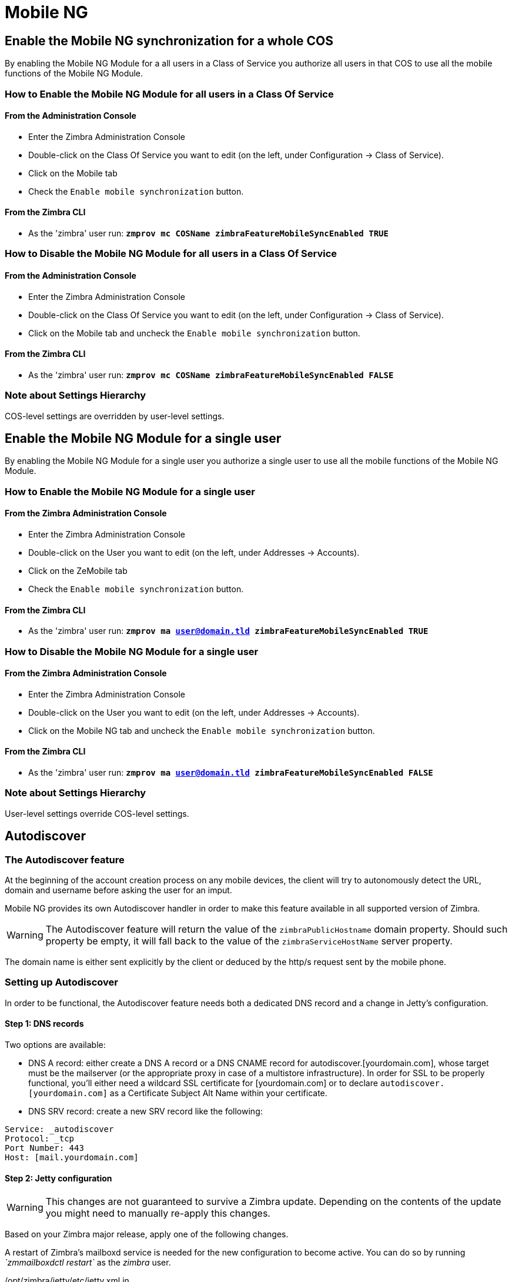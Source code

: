 [[mobile-ng-guide]]
= Mobile NG

[[enable-for-whole-cos]]
Enable the Mobile NG synchronization for a whole COS
----------------------------------------------------

By enabling the Mobile NG Module for a all users in a Class of Service
you authorize all users in that COS to use all the mobile functions of
the Mobile NG Module.

[[how-to-enable-the-mobile-ng-module-for-all-users-in-a-class-of-service]]
How to Enable the Mobile NG Module for all users in a Class Of Service
~~~~~~~~~~~~~~~~~~~~~~~~~~~~~~~~~~~~~~~~~~~~~~~~~~~~~~~~~~~~~~~~~~~~~~

[[from-the-administration-console]]
From the Administration Console
^^^^^^^^^^^^^^^^^^^^^^^^^^^^^^^

* Enter the Zimbra Administration Console

* Double-click on the Class Of Service you want to edit (on the left,
under Configuration -> Class of Service).

* Click on the Mobile tab

* Check the `Enable mobile synchronization` button.

[[from-the-zimbra-cli]]
From the Zimbra CLI
^^^^^^^^^^^^^^^^^^^

* As the 'zimbra' user run: *`zmprov mc COSName
zimbraFeatureMobileSyncEnabled TRUE`*

[[how-to-disable-the-mobile-ng-module-for-all-users-in-a-class-of-service]]
How to Disable the Mobile NG Module for all users in a Class Of Service
~~~~~~~~~~~~~~~~~~~~~~~~~~~~~~~~~~~~~~~~~~~~~~~~~~~~~~~~~~~~~~~~~~~~~~~

[[from-the-administration-console-1]]
From the Administration Console
^^^^^^^^^^^^^^^^^^^^^^^^^^^^^^^

* Enter the Zimbra Administration Console
* Double-click on the Class Of Service you want to edit (on the left,
under Configuration -> Class of Service).
* Click on the Mobile tab and uncheck the `Enable mobile
synchronization` button.

[[from-the-zimbra-cli-1]]
From the Zimbra CLI
^^^^^^^^^^^^^^^^^^^

* As the 'zimbra' user run: *`zmprov mc COSName
zimbraFeatureMobileSyncEnabled FALSE`*

[[note-about-settings-hierarchy]]
Note about Settings Hierarchy
~~~~~~~~~~~~~~~~~~~~~~~~~~~~~

COS-level settings are overridden by user-level settings.

[[enable-for-single-user]]
Enable the Mobile NG Module for a single user
---------------------------------------------

By enabling the Mobile NG Module for a single user you authorize a
single user to use all the mobile functions of the Mobile NG Module.

[[how-to-enable-the-mobile-ng-module-for-a-single-user]]
How to Enable the Mobile NG Module for a single user
~~~~~~~~~~~~~~~~~~~~~~~~~~~~~~~~~~~~~~~~~~~~~~~~~~~~

[[from-the-zimbra-administration-console]]
From the Zimbra Administration Console
^^^^^^^^^^^^^^^^^^^^^^^^^^^^^^^^^^^^^^

* Enter the Zimbra Administration Console
* Double-click on the User you want to edit (on the left, under
Addresses -> Accounts).
* Click on the ZeMobile tab

* Check the `Enable mobile synchronization` button.

[[from-the-zimbra-cli-2]]
From the Zimbra CLI
^^^^^^^^^^^^^^^^^^^

* As the 'zimbra' user run: *`zmprov ma user@domain.tld
zimbraFeatureMobileSyncEnabled TRUE`*

[[how-to-disable-the-mobile-ng-module-for-a-single-user]]
How to Disable the Mobile NG Module for a single user
~~~~~~~~~~~~~~~~~~~~~~~~~~~~~~~~~~~~~~~~~~~~~~~~~~~~~

[[from-the-zimbra-administration-console-1]]
From the Zimbra Administration Console
^^^^^^^^^^^^^^^^^^^^^^^^^^^^^^^^^^^^^^

* Enter the Zimbra Administration Console
* Double-click on the User you want to edit (on the left, under
Addresses -> Accounts).
* Click on the Mobile NG tab and uncheck the `Enable mobile
synchronization` button.

[[from-the-zimbra-cli-3]]
From the Zimbra CLI
^^^^^^^^^^^^^^^^^^^

* As the 'zimbra' user run: *`zmprov ma user@domain.tld
zimbraFeatureMobileSyncEnabled FALSE`*

[[note-about-settings-hierarchy-1]]
Note about Settings Hierarchy
~~~~~~~~~~~~~~~~~~~~~~~~~~~~~

User-level settings override COS-level settings.

[[autodiscover]]
Autodiscover
------------

[[the-autodiscover-feature]]
The Autodiscover feature
~~~~~~~~~~~~~~~~~~~~~~~~

At the beginning of the account creation process on any mobile devices,
the client will try to autonomously detect the URL, domain and username
before asking the user for an imput.

Mobile NG provides its own Autodiscover handler in order to make this
feature available in all supported version of Zimbra.

WARNING: The Autodiscover feature
will return the value of the `zimbraPublicHostname` domain property.
Should such property be empty, it will fall back to the value of the
`zimbraServiceHostName` server property.

The domain name is either sent explicitly by the client or deduced by
the http/s request sent by the mobile phone.

[[setting-up-autodiscover]]
Setting up Autodiscover
~~~~~~~~~~~~~~~~~~~~~~~

In order to be functional, the Autodiscover feature needs both a
dedicated DNS record and a change in Jetty's configuration.

[[step-1-dns-records]]
Step 1: DNS records
^^^^^^^^^^^^^^^^^^^

Two options are available:

* DNS A record: either create a DNS A record or a DNS CNAME record for
autodiscover.[yourdomain.com], whose target must be the mailserver (or
the appropriate proxy in case of a multistore infrastructure). In order
for SSL to be properly functional, you'll either need a wildcard SSL
certificate for [yourdomain.com] or to declare
`autodiscover.[yourdomain.com]` as a Certificate Subject Alt Name within
your certificate.

* DNS SRV record: create a new SRV record like the following:

....
Service: _autodiscover
Protocol: _tcp
Port Number: 443
Host: [mail.yourdomain.com]
....

[[step-2-jetty-configuration]]
Step 2: Jetty configuration
^^^^^^^^^^^^^^^^^^^^^^^^^^^

WARNING: This changes are not guaranteed to survive a Zimbra update.
Depending on the contents of the update you might need to manually
re-apply this changes.

Based on your Zimbra major release, apply one of the following changes.

A restart of Zimbra's mailboxd service is needed for the new
configuration to become active. You can do so by running _`zmmailboxdctl
restart`_ as the _zimbra_ user.

[[optzimbrajettyetcjetty.xml.in]]
/opt/zimbra/jetty/etc/jetty.xml.in

Locate the following lines...

....
<Call name="addRule">
            <Arg>
                <New class="org.eclipse.jetty.rewrite.handler.RewritePatternRule">
                    <Set name="pattern">/autodiscover/*</Set>
                    <Set name="replacement">/service/autodiscover</Set>
                </New>
            </Arg>
        </Call>
        <Call name="addRule">
            <Arg>
                <New class="org.eclipse.jetty.rewrite.handler.RewritePatternRule">
                    <Set name="pattern">/Autodiscover/*</Set>
                    <Set name="replacement">/service/autodiscover</Set>
                </New>
            </Arg>
        </Call>
        <Call name="addRule">
            <Arg>
                <New class="org.eclipse.jetty.rewrite.handler.RewritePatternRule">
                    <Set name="pattern">/AutoDiscover/*</Set>
                    <Set name="replacement">/service/autodiscover</Set>
                </New>
            </Arg>
        </Call>
....

... and replace

....
/service/autodiscover
....

with

....
/service/extension/autodiscover
....

[[the-mobile-password-feature]]
The Mobile Password feature
---------------------------

[[mobile-passwords-and-you]]
Mobile Passwords and you
~~~~~~~~~~~~~~~~~~~~~~~~

The `Mobile Password` feature allows Global and Delegated Admins to set
an additional password for an account to be used for Exchange ActiveSync
authentications only.

The main benefits of using this feature are:

* Enforce `set-and-forget` safe passwords regardless of any other
password policy - so that you won't need to change the password saved on
all mobile devices sycnhronized with an account should this account's
Zimbra password change.
* Avoid the `real` password to be disclosed in case of unauthorized
access to the device/client.

A `Mobile Password` will not be valid for Webmail/POP3/IMAP/SMTP logins
and the account password will not be valid for Mobile logins.

[[how-to-set-a-mobile-password-for-a-mailbox]]
How to set a Mobile Password for a mailbox
~~~~~~~~~~~~~~~~~~~~~~~~~~~~~~~~~~~~~~~~~~

Setting a Mobile Password is very easy:

* Enter the Zimbra Administration Console.
* Right-click on the user for which you want to set a Mobile Password
and select `Edit`.
* In the `Mobile` tab within the user's settings, check the `Enable
mobile password` checkbox.
* Enter the desired password in the `Mobile password` field and enter it
again in the `Confirm mobile password field. You can also choose to
generate a random mobile password by clickin the `Generate random
password" button.
* Save.

[[mobile-device-management-a.k.a.-mobile-provisioning]]
Mobile Device Management a.k.a. Mobile Provisioning
---------------------------------------------------

[[what-is-mobile-device-management]]
What is Mobile Device Management?
~~~~~~~~~~~~~~~~~~~~~~~~~~~~~~~~~

Mobile Device Management (MDM - also known as Provisioning) allows an
Administrator to define a set of rules and security settings that are
applied Over The Air to one or more mobile devices, ranging from PIN
policies to Allowed/Blocked app lists and including `one time` commands
such as the remote wipe of the entire device.

MDM effectively allows the administrators to limit and restrict the use
of corporate mobile devices in order to avoid as many risky or improper
behaviours as possible.

On top of this, MDM is also a priceless aid in carrying on `Bring Your
Own Device` corporate policies, allowing users to connect their personal
mobile devices to the corporate servers reducing the risk of security
breaches to a bare minimum.

[[provisioning-features-available-on-your-client]]
Provisioning features available on your client
^^^^^^^^^^^^^^^^^^^^^^^^^^^^^^^^^^^^^^^^^^^^^^

Not all Provisioning features are available on all clients. A good
comparison of Exchange ActiveSync clients can be found on
http://en.wikipedia.org/wiki/Comparison_of_Exchange_ActiveSync_clients[Wikipedia]

[[network-ng-modules-and-mdm]]
Network NG Modules and MDM
~~~~~~~~~~~~~~~~~~~~~~~~~~

Network NG Modules features advanced MDM features through the Exchange
ActiveSync protocol version 14+.

Mobile policies can be enabled at COS and Mailbox level, allowing both a
quick `one for many` setup and a user-based customized managment. In
both cases, Mobile Management Options are available within the `Mobile` tab.

[[provisioning-options]]
Provisioning Options
^^^^^^^^^^^^^^^^^^^^

The following provisioning options are available:

* Enable Mobile Policy: Enable or Disable the use of Mobile Policies for
the current user/COS.
* Allow non-provisionable devices: Allow the user to synchronize any
device that does not support provisioning.
* Allow partial policy enforcement on device: Allow the user to
synchronize any device that does not support one or more applicable
policies.

[[enforceable-policies]]
Enforceable Policies
^^^^^^^^^^^^^^^^^^^^

Enforceable Policies are available right below to the `Mobile Devices`
list, grouped in the following categories:

* Sync Settings - Set synchronization spans and limits.
* Device Settings - Enable or Disable device features such as Camera,
WiFi, Removable Storage or Bluetooth.
* Device Security Settings - Force an unlock code and define the minimum
requirements for the code itself.
* Device Applications - Enable or Disable `standard` device applications
such as the Browser and POP/IMAP client or unsigned apps.

Two lists are also available for application whitelist/blacklist
management:

* Approved Applications - A customizable list of approved applications.
* Blocked Applications - A customizable list of blocked applications
that won't be usable on the device.

[[mobile-password]]
Mobile Password
^^^^^^^^^^^^^^^

While conceptually similar, the Mobile Password feature is not part of
the Mobile Device Managment and can be used with any version of the EAS
protocol.

[[syncstates]]
SyncStates
----------

[[mobile-ng-and-the-syncstate]]
Mobile NG and the SyncState
~~~~~~~~~~~~~~~~~~~~~~~~~~~

The SyncState (short for Synchronization Status) is a set of
informations kept on the server about the synchronization with a mobile
device. Each time a devices establishes a connection with the Mobile NG
module, the following steps take place:

* 1. The device requests a folderSync operation in order to synchronize
the local Folders with the ones on the server.

`    One SyncKey per local folder is sent (or a single SyncKey set to '0' if this is the first connection between the device and the server)   `

* 2. The server replies with a list of available folders.

`    One SyncKey per folder is sent by the server.`

* 3. Then, the device requests an itemSync operation in order to
synchronize all due items.

`    The server stores the items synchronized in the SyncState.`

* 4. After completing the itemSync operation, the device sends a 'ping'
command to keep the connection alive.

`    Step 4 is repeated as long as no changes happen to the synchronized account.`

Every time a new item is stored on the mailbox or an old item is
modified the server notifies the availability to the device, which
closes the active connection (the one kept alive by the ping command)
and repeats steps 3. and 4. .

The SyncState is the combination of the SyncKeys saved on step 2 and the
itemIds saved on step 3. It's saved by the server per the
userId/deviceId unique pair.

[[sync-request]]
Sync Request
^^^^^^^^^^^^

The Sync Request is the actual synchronization process, started by
either Mobile NG or by the client. During a sync request, any change in
the mailbox that happened since the last request is synchronized to the
device and viceversa.

A sync request is issued when:

* The SyncState changes
* A sync is forced client-side
* The current `ping` expires and a new one is sent by the device (the
keepalive duration is defined by the client)

[[managing-the-syncstates]]
Managing the SyncStates
~~~~~~~~~~~~~~~~~~~~~~~

[[syncstates-via-the-administration-zimlet]]
Via the Administration Zimlet
^^^^^^^^^^^^^^^^^^^^^^^^^^^^^

Mobile NG provides two options to manage the SyncStates of synchronized
mobile devices:

* Reset Device: Resets the device's SyncState for a single account,
forcing a full re-synchronization the next time the device connects to
the server.

* Remove Device: Removes all the device's SyncState and history from the
server. Useful when a mobile device is not used anymore or is assigned
to a different employee in the same company.

Both options can be found in the Administration Zimlet.

[[syncstates-via-the-cli]]
Via the CLI
^^^^^^^^^^^

[[the-doremovedevice-command]]
The doRemoveDevice command
++++++++++++++++++++++++++

....
Syntax:
   zxsuite mobile doRemoveDevice {account} {device_id}

PARAMETER LIST

NAME            TYPE
account(M)      Account Name
device_id(M)    String

(M) == mandatory parameter, (O) == optional parameter

Usage example:

zxsuite mobile doRemoveDevice john@example.com Appl79032X2WA4S
Removes John's Appl79032X2WA4S device SyncState
....

[[the-doresetaccount-command]]
The doResetAccount command
++++++++++++++++++++++++++

....
Syntax:
   zxsuite mobile doResetAccount {account}

PARAMETER LIST

NAME          TYPE
account(M)    Account Name

(M) == mandatory parameter, (O) == optional parameter

Usage example:

zxsuite mobile doResetAccount john@example.com
Resets all the device states for John's account
....

[[the-doresetdevice-command]]
The doResetDevice command
+++++++++++++++++++++++++

....
Syntax:
   zxsuite mobile doResetDevice {account} [attr1 value1 [attr2 value2...

PARAMETER LIST

NAME            TYPE            DEFAULT
account(M)      Account Name
device_id(O)    String          all

(M) == mandatory parameter, (O) == optional parameter

Usage example:

zxsuite mobile doResetDevice john@example.com Appl79032X2WA4S
Resets John's Appl79032X2WA4S device SyncState
....

[[advanced-settings]]
Advanced Settings
-----------------

[[mobile-ng-performance-tuning]]
Mobile NG Performance tuning
~~~~~~~~~~~~~~~~~~~~~~~~~~~~

Mobile NG provides three useful options to fine-tune the Mobile NG
module according to system performances.

[[performance-tuning-settings]]
Performance Tuning settings
~~~~~~~~~~~~~~~~~~~~~~~~~~~

[[available-settings]]
Available settings
^^^^^^^^^^^^^^^^^^

* Notifications Latency (ZxMobile_NotificationsLatency): The seconds of
delay between an event on the server and its notification to the mobile
device

* Use Instant Notifications (ZxMobile_UseInstantNotficiations):
Enable/Disable instant notifications. Overrides Notifications Latency if
true.

* Max Ping Heartbeat (ZxMobile_MaxPingHeartbeat): Maximum interval
between 'ping' commands.

All settings can be edited on the Administration Zimlet or using the
`setProperty` command on the

[[when-to-edit-the-performance-tuning-settings]]
When to edit the Performance Tuning Settings
^^^^^^^^^^^^^^^^^^^^^^^^^^^^^^^^^^^^^^^^^^^^

Default settings should be optimal for most situations. If you
experience one or more of the problems below, please apply the proper
solution:

[cols=",",options="header",]
|=======================================================================
|Problem |Solution
|High system load |Disable Instant Notifications

|High system load after disabling Instant Notifications |Raise
Notification Latency.

|Mobile users experience high network usage |Disable Instant
Notifications and tweak Notifications Latency

|Devices can connect but sessions are interrupted frequently |Adjust Max
Ping Heartbeat according to your Network configuration

|Items are synchronized from server-to-device with an excessive delay
|Lower Norification Latency or Enable Instant Notifications
|=======================================================================

[[and-shared-folders]]
Shared Folders
--------------

[[shared-folders-and-you-and-your-mobile]]
Shared folders and you (and your mobile)
~~~~~~~~~~~~~~~~~~~~~~~~~~~~~~~~~~~~~~~~

With the Network NG Mobile module, it's possible to synchronize
folders that are not owned by the user itself to mobile devices. This
applies to all item types available through the Exchange ActiveSync
protocol, so you'll be able to sync any shared email folder, address
book, calendar or tasklist to mobile devices alike.

Specific features available on mobile devices might differ, based on the
client in use.

WARNING: Not all clients support the synchronization of multiple Address
Books, Calendars or Tasklists via Exchange ActiveSync.

[[how-to-sync-a-shared-folder-to-your-mobile-devices]]
How to sync a shared folder to your mobile devices
~~~~~~~~~~~~~~~~~~~~~~~~~~~~~~~~~~~~~~~~~~~~~~~~~~

In order to allow a higher level of control over the synchronization,
users are allowed to choose which shared folders are to be synchronized
with their mobile devices. This is achieved through the

[[enable-the-mobile-synchronization-for-a-folder]]
Enable the mobile synchronization for a folder
^^^^^^^^^^^^^^^^^^^^^^^^^^^^^^^^^^^^^^^^^^^^^^

Thanks to the Client Zimlet, enabling the mobile synchronization for a
shared folder it's pretty easy:

* Log in to the Zimbra WebClient.
* Right Click the shared folder you wish to sync.
* Select the `Folder Sync Settings` entry in the drop-down menu.

* Tick the `Enable synchronization for this folder` checkbox.

* Press OK.

After doing so, the new folder will be synchronized to any mobile device
connected to the account together with the next

[[restrictions]]
Restrictions
~~~~~~~~~~~~

The following restrictions apply to shared folder synchronization:

* It's not possible to sync a mountpoint referring to a full account
share.
* It's not possible to sync just a subfolder of a shared folder, as
doing so would return an incomplete folder tree.
* It's not possible to sync a read-only share, as the Exchange
ActiveSync protocol does not envision the concept of `read-only`
resource, so synchronizing a read-only folder will cause severe
inconsistencies between the client ad the server along with many errors.

[eas-filters]
EAS Filters
-----------

In the EAS protocol, the protocol version used for the synchronization is
defined during the initial handshake and never changed: the server presents a
list of all available protocol versions and the client chooses one among that list.

EAS Filters are a way to limit the EAS version available to a subset of users or clients,
to ensure that the proper version is used.

Multiple EAS Filters can be set up, and will be evaluated in consequential order (see the `getAllEASFilters` and `doMoveEASFilter` commands below).

[anatomy-of-an-eas-filter]
Anatomy of an EAS Filter
~~~~~~~~~~~~~~~~~~~~~~~~
An EAS filter is composed by 5 parts:

* A `Type`, defining the type of filter rule
* A `Parameter`, which is the filtering identifier (e.g. device brand or email address)
* A `Mode`, defining whether the software will limit the available versions or provide a fixed list
* An `easversions` field, containg the protocol versions enforced by the filter
* A `Blocking` boolean value, which defnes whether other filters are executed once the current one is successfully matched.

[managing-eas-filters]
Managing EAS filters
~~~~~~~~~~~~~~~~~~~~

EAS Filters are managed through the CLI using four dedicated commands:

zxsuite mobile getAllEASFilters
^^^^^^^^^^^^^^^^^^^^^^^^^^^^^^^
This command lists all existing filters.

Sample Output:
....

        filters

                ID                                                          0
                mode                                                        fixed
                rule                                                        [type = or; rules = [[type = contains; rule = outlook/] OR [type = contains; rule = microsoft.outlook]]
                easversions                                                 14.0
                blocking                                                    true

                ID                                                          1
                mode                                                        limit
                rule                                                        [type = contains; rule = samsung]
                easversions                                                 2.5
                blocking                                                    false

                ID                                                          2
                mode                                                        limit
                rule                                                        [type = always]
                easversions                                                 14.1
                blocking                                                    false


....

zxsuite mobile doAddEASFilter
^^^^^^^^^^^^^^^^^^^^^^^^^^^^^
This command adds a new EAS Filter
....
zxsuite mobile doAddEASFilter

Syntax:
   zxsuite mobile doAddEASFilter {and|or|regex|contains|account} {text|people@example.com|account=example@ff.com,contains=android} {add|subtract|fixed|limit} {easversions} [attr1 value1 [attr2 value2...]]

PARAMETER LIST

NAME              TYPE               EXPECTED VALUES
type(M)           Multiple choice    and|or|regex|contains|account
parameter(M)      String             text|people@example.com|account=example@ff.com,contains=android
mode(M)           Multiple choice    add|subtract|fixed|limit
easversions(M)    String[,..]
blocking(O)       Boolean            true|false

(M) == mandatory parameter, (O) == optional parameter

Usage example:

zxsuite mobile doAddEASFilter contains android fixed 2.5,12.0,14.1
Adds a protocol filter that will restrict the pool of available EAS versions to 2.5, 12.0 and 14.1 if the user agent name
contains the string 'android'.

zxsuite mobile doAddEASFilter and account=user@example.com,contains=android fixed 14.1 blocking true
Adds a protocol filter that will restrict the pool of available EAS versions to 14.1 if the user agent name
contains the string 'android' only for user@example.com. No more EAS filters will be evaluated after this one due to the 'blocking' directive.
....

zxsuite mobile doDeleteEASFilter
^^^^^^^^^^^^^^^^^^^^^^^^^^^^^^^^
This command deletes an existing EAS Filter
....
zxsuite mobile doDeleteEASFilter
command doDeleteEASFilter requires more parameters

Syntax:
   zxsuite mobile doDeleteEASFilter {id}

PARAMETER LIST

NAME     TYPE
id(M)    Integer

(M) == mandatory parameter, (O) == optional parameter

Usage example:

zxsuite mobile doDeleteEASFilter 2
Removes the filter with id = 2.
To show a list of the filters, use the
	zxsuite mobile getAllEASFilters
command.
....

zxsuite mobile doMoveEASFilter
^^^^^^^^^^^^^^^^^^^^^^^^^^^^^^
This command is used to move EAS filters to a different position in the filter queue.
....
zxsuite mobile doMoveEASFilter
command doMoveEASFilter requires more parameters

Syntax:
   zxsuite mobile doMoveEASFilter {from} {to}

PARAMETER LIST

NAME       TYPE
from(M)    Integer
to(M)      Integer

(M) == mandatory parameter, (O) == optional parameter

Usage example:

zxsuite mobile doMoveEASFilter 0 5
Moves the filter with id = 0 to the position 5.
To show a list of the filters, use the
	zxsuite mobile getAllEASFilters
command.
....

[mobile-account-loggers]
Mobile Account Loggers
---------------------

Mobile Account Loggers are dedicated loggers that can output the entirety of
a user's EAS logs into a dedicated logfile, with a different verbosity than the
one of the `sync.log` and allow for quicker troubleshooting.

When creating an Account Logger, the following parameters must be specified:

* The target `account`
* The `log_level` (verbosity) of the log
* The dedicated `log_file`
* The `window_size` to enforce on all devices synchronizing with the account while the logger is running.

WARNING: Account Loggers are removed automatically when the mailboxd is stopped or restarted, and do not usually survive a mailboxd crash. Logfiles won't be affected.

[account-logger-management]
Account Logger Management
~~~~~~~~~~~~~~~~~~~~~~~~~

Account loggers can only be managed via the CLI through the following commands:

zxsuite mobile doAddAccountLogger
^^^^^^^^^^^^^^^^^^^^^^^^^^^^^^^^^
....
zxsuite mobile doAddAccountLogger
command doAddAccountLogger requires more parameters

Syntax:
   zxsuite mobile doAddAccountLogger {account} {debug|info|warn|err|crit} {log_file} [attr1 value1 [attr2 value2...]]

PARAMETER LIST

NAME              TYPE               EXPECTED VALUES
account(M)        Account Name
log_level(M)      Multiple choice    debug|info|warn|err|crit
log_file(M)       Path
window_size(O)    Integer            a value > 0

(M) == mandatory parameter, (O) == optional parameter

Usage example:

zxsuite mobile doaddaccountlogger john@example.com info /tmp/john_logger
Creates an info account logger for john's account to file /tmp/john_logger

zxsuite mobile doaddaccountlogger john@example.com info /tmp/john_logger window_size 1
Creates an info account logger for john's account to file /tmp/john_logger with window size set to 1.
....

zxsuite mobile doRemoveLogger
^^^^^^^^^^^^^^^^^^^^^^^^^^^^^
....
zxsuite mobile doRemoveLogger
command doRemoveLogger requires more parameters

Syntax:
   zxsuite mobile doRemoveLogger {logger_id|"all_loggers"}

PARAMETER LIST

NAME            TYPE               EXPECTED VALUES
logger_id(M)    Multiple choice    logger_id|"all_loggers"

(M) == mandatory parameter, (O) == optional parameter

Usage example:

zxsuite mobile doremovelogger 5
Removes the account logger with ID = 5
....

zxsuite mobile getAccountLoggers
^^^^^^^^^^^^^^^^^^^^^^^^^^^^^^^^
Sample output:
....
zxsuite mobile getAccountLoggers

        loggers

                id                                                          7
                level                                                       DEBUG
                name                                                        AccountLogger
                description                                                 Logging account user@domain.com using level debug, log file /tmp/user.log
                remove command                                              zxsuite mobile doRemoveLogger 7
....
